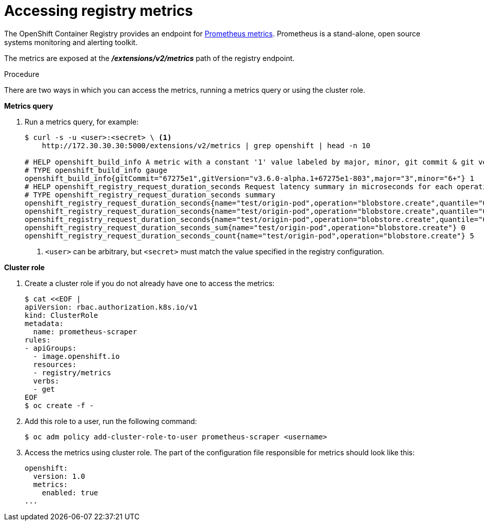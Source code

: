 // Module included in the following assemblies:
//
// * assembly/registry

[id="registry-accessing-metrics-{context}"]
= Accessing registry metrics

The OpenShift Container Registry provides an endpoint for
link:https://prometheus.io/docs/introduction/overview/[Prometheus metrics].
Prometheus is a stand-alone, open source systems monitoring and alerting
toolkit.

The metrics are exposed at the *_/extensions/v2/metrics_* path of the registry
endpoint.

// Recommended link to extended registry configuration assembly.

.Procedure

There are two ways in which you can access the metrics, running a metrics query
or using the cluster role.

*Metrics query*

. Run a metrics query, for example:
+
----
$ curl -s -u <user>:<secret> \ <1>
    http://172.30.30.30:5000/extensions/v2/metrics | grep openshift | head -n 10

# HELP openshift_build_info A metric with a constant '1' value labeled by major, minor, git commit & git version from which OpenShift was built.
# TYPE openshift_build_info gauge
openshift_build_info{gitCommit="67275e1",gitVersion="v3.6.0-alpha.1+67275e1-803",major="3",minor="6+"} 1
# HELP openshift_registry_request_duration_seconds Request latency summary in microseconds for each operation
# TYPE openshift_registry_request_duration_seconds summary
openshift_registry_request_duration_seconds{name="test/origin-pod",operation="blobstore.create",quantile="0.5"} 0
openshift_registry_request_duration_seconds{name="test/origin-pod",operation="blobstore.create",quantile="0.9"} 0
openshift_registry_request_duration_seconds{name="test/origin-pod",operation="blobstore.create",quantile="0.99"} 0
openshift_registry_request_duration_seconds_sum{name="test/origin-pod",operation="blobstore.create"} 0
openshift_registry_request_duration_seconds_count{name="test/origin-pod",operation="blobstore.create"} 5
----
<1> `<user>` can be arbitrary, but `<secret>` must match the value specified in the
registry configuration.

*Cluster role*

. Create a cluster role if you do not already have one to access the metrics:
+
----
$ cat <<EOF |
apiVersion: rbac.authorization.k8s.io/v1
kind: ClusterRole
metadata:
  name: prometheus-scraper
rules:
- apiGroups:
  - image.openshift.io
  resources:
  - registry/metrics
  verbs:
  - get
EOF
$ oc create -f -
----

. Add this role to a user, run the following command:
+
----
$ oc adm policy add-cluster-role-to-user prometheus-scraper <username>
----

. Access the metrics using cluster role. The part of
the configuration file responsible for metrics should look like this:
+
----
openshift:
  version: 1.0
  metrics:
    enabled: true
...
----
